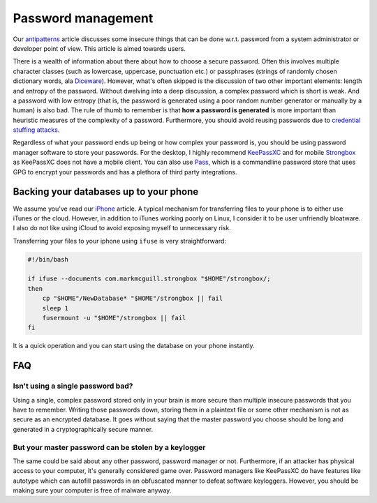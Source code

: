 Password management
^^^^^^^^^^^^^^^^^^^

Our `antipatterns <antipatterns.html>`_ article discusses some insecure things
that can be done w.r.t. password from a system administrator or developer point
of view. This article is aimed towards users.

There is a wealth of information about there about how to choose a secure
password.  Often this involves multiple character classes (such as lowercase,
uppercase, punctuation etc.) or passphrases (strings of randomly chosen
dictionary words, ala `Diceware <https://en.wikipedia.org/wiki/Diceware>`_).
However, what's often skipped is the discussion of two other important
elements: length and entropy of the password.  Without dwelving into a deep
discussion, a complex password which is short is weak.  And a password with low
entropy (that is, the password is generated using a poor random number
generator or manually by a human) is also bad. The rule of thumb to remember is
that **how a password is generated** is more important than heuristic measures
of the complexity of a password. Furthermore, you should avoid reusing passwords
due to `credential stuffing attacks <https://www.owasp.org/index.php/Credential_stuffing>`_.

Regardless of what your password ends up being or how complex your password is,
you should be using password manager software to store your passwords. For the
desktop, I highly recommend `KeePassXC <https://keepassxc.org/>`_ and for
mobile `Strongbox <https://github.com/strongbox-password-safe/Strongbox>`_ as KeePassXC does
not have a mobile client. You can also use `Pass
<https://www.passwordstore.org/>`_, which is a commandline password store that
uses GPG to encrypt your passwords and has a plethora of third party
integrations.

Backing your databases up to your phone
---------------------------------------

We assume you've read our `iPhone <../fedora/iphone.html>`_ article. A typical mechanism for
transferring files to your phone is to either use iTunes or the cloud. However, in addition
to iTunes working poorly on Linux, I consider it to be user unfriendly bloatware. I also do not
like using iCloud to avoid exposing myself to unnecessary risk.

Transferring your files to your iphone using ``ifuse`` is very straightforward:

.. code-block:: shell

    #!/bin/bash

    if ifuse --documents com.markmcguill.strongbox "$HOME"/strongbox/;
    then
        cp "$HOME"/NewDatabase* "$HOME"/strongbox || fail
        sleep 1
        fusermount -u "$HOME"/strongbox || fail
    fi

It is a quick operation and you can start using the database on your phone instantly.

FAQ
---

Isn't using a single password bad?
**********************************

Using a single, complex password stored only in your brain is more secure than
multiple insecure passwords that you have to remember. Writing those passwords
down, storing them in a plaintext file or some other mechanism is not as secure
as an encrypted database. It goes without saying that the master password you
choose should be long and generated in a cryptographically secure manner.

But your master password can be stolen by a keylogger
*****************************************************

The same could be said about any other password, password manager or not.
Furthermore, if an attacker has physical access to your computer, it's
generally considered game over.  Password managers like KeePassXC do have
features like autotype which can autofill passwords in an obfuscated manner to
defeat software keyloggers. However, you should be making sure your computer is
free of malware anyway.
